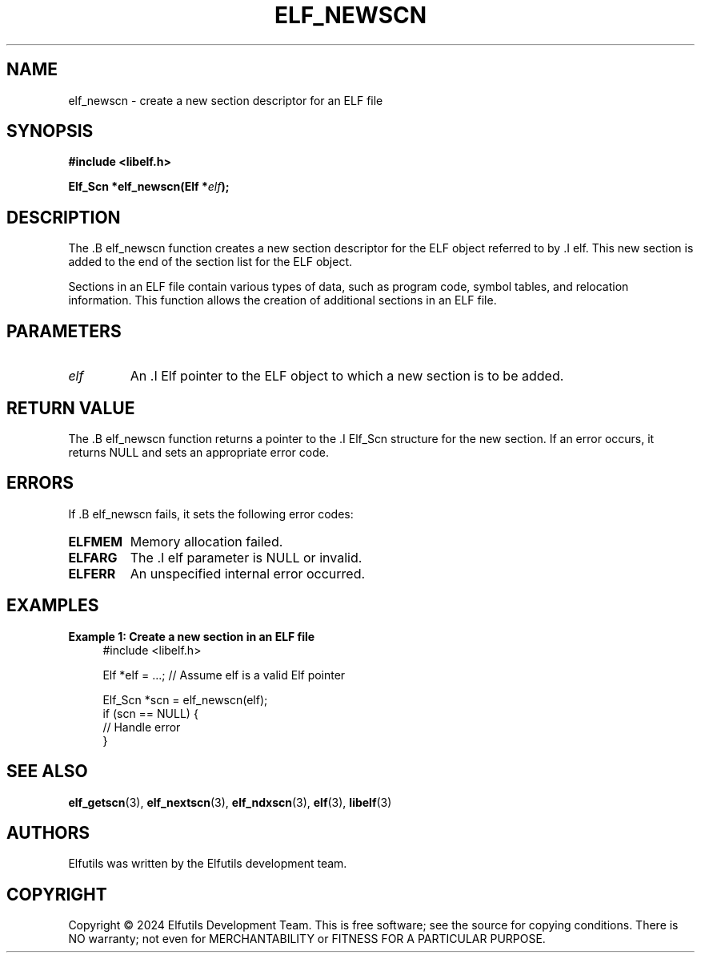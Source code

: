 .TH ELF_NEWSCN 3 "June 2024" "Elfutils" "Library Functions Manual"

.SH NAME
elf_newscn \- create a new section descriptor for an ELF file

.SH SYNOPSIS
.B #include <libelf.h>

.BI "Elf_Scn *elf_newscn(Elf *" elf ");"

.SH DESCRIPTION
The .B elf_newscn function creates a new section descriptor for the ELF object referred to by .I elf. This new section is added to the end of the section list for the ELF object.

Sections in an ELF file contain various types of data, such as program code, symbol tables, and relocation information. This function allows the creation of additional sections in an ELF file.

.SH PARAMETERS
.TP
.I elf
An .I Elf pointer to the ELF object to which a new section is to be added.

.SH RETURN VALUE
The .B elf_newscn function returns a pointer to the .I Elf_Scn structure for the new section. If an error occurs, it returns NULL and sets an appropriate error code.

.SH ERRORS
If .B elf_newscn fails, it sets the following error codes:

.TP
.B ELFMEM
Memory allocation failed.

.TP
.B ELFARG
The .I elf parameter is NULL or invalid.

.TP
.B ELFERR
An unspecified internal error occurred.

.SH EXAMPLES
.B "Example 1: Create a new section in an ELF file"
.nf
.in +4
#include <libelf.h>

Elf *elf = ...; // Assume elf is a valid Elf pointer

Elf_Scn *scn = elf_newscn(elf);
if (scn == NULL) {
    // Handle error
}
.in -4
.fi

.SH SEE ALSO
.BR elf_getscn (3),
.BR elf_nextscn (3),
.BR elf_ndxscn (3),
.BR elf (3),
.BR libelf (3)

.SH AUTHORS
Elfutils was written by the Elfutils development team.

.SH COPYRIGHT
Copyright © 2024 Elfutils Development Team. 
This is free software; see the source for copying conditions. There is NO warranty; not even for MERCHANTABILITY or FITNESS FOR A PARTICULAR PURPOSE.

